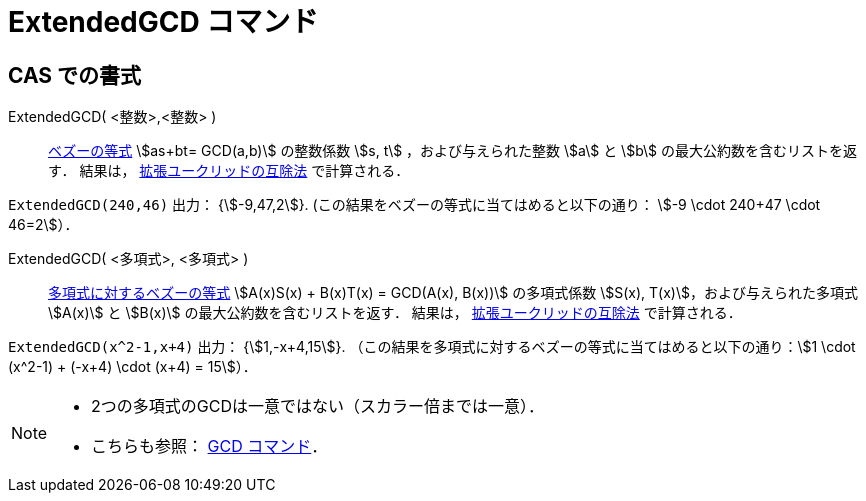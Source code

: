 = ExtendedGCD コマンド
:page-en: commands/ExtendedGCD
ifdef::env-github[:imagesdir: /ja/modules/ROOT/assets/images]

== CAS での書式

ExtendedGCD( <整数>,<整数> )::
  https://en.wikipedia.org/wiki/ja:%E3%83%99%E3%82%BA%E3%83%BC%E3%81%AE%E7%AD%89%E5%BC%8F[ベズーの等式] stem:[as+bt=
  GCD(a,b)] の整数係数 stem:[s, t] ，および与えられた整数 stem:[a] と stem:[b] の最大公約数を含むリストを返す．
  結果は， https://ja.wikipedia.org/wiki/ユークリッドの互除法#拡張された互除法[拡張ユークリッドの互除法] で計算される．

[EXAMPLE]
====

`++ExtendedGCD(240,46)++` 出力： {stem:[-9,47,2]}. (この結果をベズーの等式に当てはめると以下の通り： stem:[-9 \cdot
240+47 \cdot 46=2]）．

====

ExtendedGCD( <多項式>, <多項式> )::
  https://en.wikipedia.org/wiki/ja:%E3%83%99%E3%82%BA%E3%83%BC%E3%81%AE%E7%AD%89%E5%BC%8F#.E5.A4.9A.E9.A0.85.E5.BC.8F.E3.81.AB.E5.AF.BE.E3.81.97.E3.81.A6[多項式に対するベズーの等式]
  stem:[A(x)S(x) + B(x)T(x) = GCD(A(x), B(x))] の多項式係数 stem:[S(x), T(x)]，および与えられた多項式 stem:[A(x)] と
  stem:[B(x)] の最大公約数を含むリストを返す．
  結果は， https://ja.wikipedia.org/wiki/ユークリッドの互除法#拡張された互除法[拡張ユークリッドの互除法] で計算される．

[EXAMPLE]
====

`++ExtendedGCD(x^2-1,x+4)++` 出力： {stem:[1,-x+4,15]}.
（この結果を多項式に対するベズーの等式に当てはめると以下の通り：stem:[1 \cdot (x^2-1) + (-x+4) \cdot (x+4) = 15]）．

====

[NOTE]
====

* 2つの多項式のGCDは一意ではない（スカラー倍までは一意）．
* こちらも参照： xref:/commands/GCD.adoc[GCD コマンド]．

====
